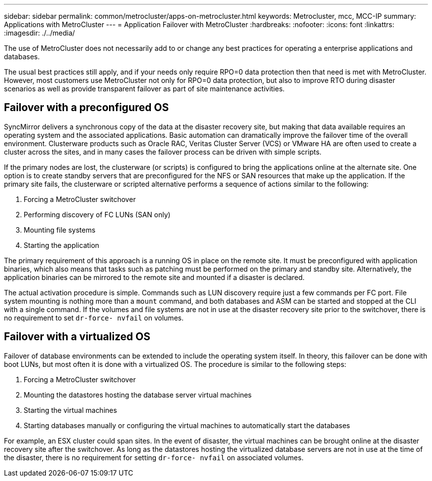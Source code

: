 ---
sidebar: sidebar
permalink: common/metrocluster/apps-on-metrocluster.html
keywords: Metrocluster, mcc, MCC-IP
summary: Applications with MetroCluster
---
= Application Failover with MetroCluster
:hardbreaks:
:nofooter:
:icons: font
:linkattrs:
:imagesdir: ./../media/

[.lead]
The use of MetroCluster does not necessarily add to or change any best practices for operating a enterprise applications and databases.

The usual best practices still apply, and if your needs only require RPO=0 data protection then that need is met with MetroCluster. However, most customers use MetroCluster not only for RPO=0 data protection, but also to improve RTO during disaster scenarios as well as provide transparent failover as part of site maintenance activities.

== Failover with a preconfigured OS
SyncMirror delivers a synchronous copy of the data at the disaster recovery site, but making that data available requires an operating system and the associated applications. Basic automation can dramatically improve the failover time of the overall environment. Clusterware products such as Oracle RAC, Veritas Cluster Server (VCS) or VMware HA are often used to create a cluster across the sites, and in many cases the failover process can be driven with simple scripts.

If the primary nodes are lost, the clusterware (or scripts) is configured to bring the applications online at the alternate site. One option is to create standby servers that are preconfigured for the NFS or SAN resources that make up the application. If the primary site fails, the clusterware or scripted alternative performs a sequence of actions similar to the following:

. Forcing a MetroCluster switchover
. Performing discovery of FC LUNs (SAN only)
. Mounting file systems
. Starting the application

The primary requirement of this approach is a running OS in place on the remote site. It must be preconfigured with application binaries, which also means that tasks such as patching must be performed on the primary and standby site. Alternatively, the application binaries can be mirrored to the remote site and mounted if a disaster is declared.

The actual activation procedure is simple. Commands such as LUN discovery require just a few commands per FC port. File system mounting is nothing more than a `mount` command, and both databases and ASM can be started and stopped at the CLI with a single command. If the volumes and file systems are not in use at the disaster recovery site prior to the switchover, there is no requirement to set `dr-force- nvfail` on volumes.

== Failover with a virtualized OS
Failover of database environments can be extended to include the operating system itself. In theory, this failover can be done with boot LUNs, but most often it is done with a virtualized OS. The procedure is similar to the following steps:

. Forcing a MetroCluster switchover
. Mounting the datastores hosting the database server virtual machines
. Starting the virtual machines
. Starting databases manually or configuring the virtual machines to automatically start the databases 

For example, an ESX cluster could span sites. In the event of disaster, the virtual machines can be brought online at the disaster recovery site after the switchover. As long as the datastores hosting the virtualized database servers are not in use at the time of the disaster, there is no requirement for setting `dr-force- nvfail` on associated volumes.
